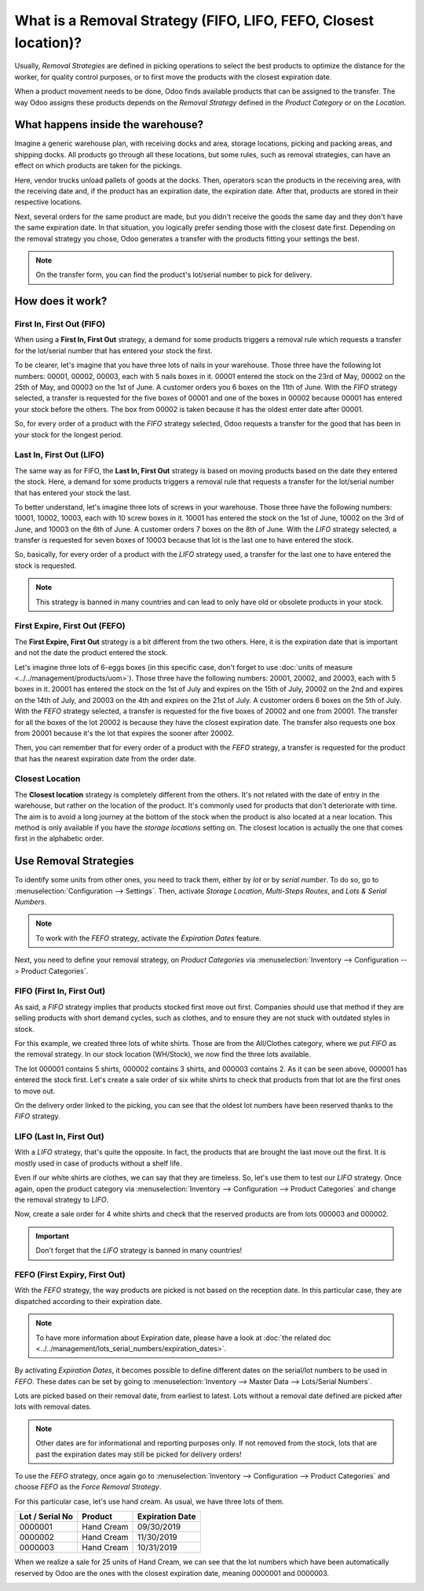 ================================================================
What is a Removal Strategy (FIFO, LIFO, FEFO, Closest location)?
================================================================

Usually, *Removal Strategies* are defined in picking operations to select the best products to
optimize the distance for the worker, for quality control purposes, or to first move the products
with the closest expiration date.

When a product movement needs to be done, Odoo finds available products that can be assigned to
the transfer. The way Odoo assigns these products depends on the *Removal Strategy* defined in
the *Product Category* or on the *Location*.

What happens inside the warehouse?
==================================

Imagine a generic warehouse plan, with receiving docks and area, storage locations, picking and
packing areas, and shipping docks. All products go through all these locations, but some rules,
such as removal strategies, can have an effect on which products are taken for the pickings.

.. image:: removal/empty-dock.png
   :align: center
   :alt: Empty stock waiting for deliveries at the docks.

Here, vendor trucks unload pallets of goods at the docks. Then, operators scan the products in the
receiving area, with the receiving date and, if the product has an expiration date, the expiration
date. After that, products are stored in their respective locations.

.. image:: removal/entering-stocks.png
   :align: center
   :alt: Products entering stock via the receiving area.

Next, several orders for the same product are made, but you didn't receive the goods the same day
and they don't have the same expiration date. In that situation, you logically prefer sending those
with the closest date first. Depending on the removal strategy you chose, Odoo generates a transfer
with the products fitting your settings the best.

.. image:: removal/packing-products.png
   :align: center
   :alt: Products being packed at packing area for delivery, taking expiration dates into account.

.. note::
   On the transfer form, you can find the product's lot/serial number to pick for delivery.

How does it work?
=================

First In, First Out (FIFO)
--------------------------

When using a **First In, First Out** strategy, a demand for some products triggers a removal rule
which requests a transfer for the lot/serial number that has entered your stock the first.

To be clearer, let's imagine that you have three lots of nails in your warehouse. Those three have
the following lot numbers: 00001, 00002, 00003, each with 5 nails boxes in it. 00001 entered the
stock on the 23rd of May, 00002 on the 25th of May, and 00003 on the 1st of June. A customer orders
you 6 boxes on the 11th of June. With the *FIFO* strategy selected, a transfer is requested for the
five boxes of 00001 and one of the boxes in 00002 because 00001 has entered your stock before the
others. The box from 00002 is taken because it has the oldest enter date after 00001.

So, for every order of a product with the *FIFO* strategy selected, Odoo requests a transfer for
the good that has been in your stock for the longest period.

Last In, First Out (LIFO)
-------------------------

The same way as for FIFO, the **Last In, First Out** strategy is based on moving products based on
the date they entered the stock. Here, a demand for some products triggers a removal rule that
requests a transfer for the lot/serial number that has entered your stock the last.

To better understand, let's imagine three lots of screws in your warehouse. Those three have the
following numbers: 10001, 10002, 10003, each with 10 screw boxes in it. 10001 has entered the stock
on the 1st of June, 10002 on the 3rd of June, and 10003 on the 6th of June. A customer orders
7 boxes on the 8th of June. With the *LIFO* strategy selected, a transfer is requested for seven
boxes of 10003 because that lot is the last one to have entered the stock.

So, basically, for every order of a product with the *LIFO* strategy used, a transfer for the last
one to have entered the stock is requested.

.. note::
   This strategy is banned in many countries and can lead to only have old or obsolete products
   in your stock.

First Expire, First Out (FEFO)
------------------------------

The **First Expire, First Out** strategy is a bit different from the two others. Here, it is the
expiration date that is important and not the date the product entered the stock.

Let's imagine three lots of 6-eggs boxes (in this specific case, don't forget to use
:doc:`units of measure <../../management/products/uom>`). Those three have the following numbers:
20001, 20002, and 20003, each with 5 boxes in it. 20001 has entered the stock on the 1st of July
and expires on the 15th of July, 20002 on the 2nd and expires on the 14th of July, and 20003 on
the 4th and expires on the 21st of July. A customer orders 6 boxes on the 5th of July. With the
*FEFO* strategy selected, a transfer is requested for the five boxes of 20002 and one from 20001.
The transfer for all the boxes of the lot 20002 is because they have the closest expiration date.
The transfer also requests one box from 20001 because it's the lot that expires the sooner after
20002.

Then, you can remember that for every order of a product with the *FEFO* strategy, a transfer is
requested for the product that has the nearest expiration date from the order date.

Closest Location
----------------
The **Closest location** strategy is completely different from the others. It's not related with
the date of entry in the warehouse, but rather on the location of the product. It's commonly used
for products that don't deteriorate with time. The aim is to avoid a long journey at the bottom of
the stock when the product is also located at a near location. This method is only available if
you have the *storage locations* setting on. The closest location is actually the one that comes
first in the alphabetic order.

Use Removal Strategies
======================

To identify some units from other ones, you need to track them, either by *lot* or by *serial
number*. To do so, go to :menuselection:`Configuration --> Settings`. Then, activate *Storage
Location*, *Multi-Steps Routes*, and *Lots & Serial Numbers*.

.. image:: removal/enabled-features.png
   :align: center
   :alt: Features to enable in order to properly use removal strategies.

.. note::
   To work with the *FEFO* strategy, activate the *Expiration Dates* feature.

Next, you need to define your removal strategy, on *Product Categories* via
:menuselection:`Inventory --> Configuration --> Product Categories`.

.. image:: removal/first-in-first-out.png
   :align: center
   :alt: Force removal strategy set up as first in first out.

FIFO (First In, First Out)
--------------------------

As said, a *FIFO* strategy implies that products stocked first move out first. Companies should use
that method if they are selling products with short demand cycles, such as clothes, and to ensure
they are not stuck with outdated styles in stock.

For this example, we created three lots of white shirts. Those are from the All/Clothes category,
where we put *FIFO* as the removal strategy. In our stock location (WH/Stock), we now find the
three lots available.

.. image:: removal/inventory-valuation.png
   :align: center
   :alt: View of the white shirt lots inventory valuation.

The lot 000001 contains 5 shirts, 000002 contains 3 shirts, and 000003 contains 2. As it can be
seen above, 000001 has entered the stock first. Let's create a sale order of six white shirts
to check that products from that lot are the first ones to move out.

On the delivery order linked to the picking, you can see that the oldest lot numbers have been
reserved thanks to the *FIFO* strategy.

.. image:: removal/reserved-lots-FIFO.png
   :align: center
   :alt: Two lots being reserved for sell with the FIFO strategy.

LIFO (Last In, First Out)
-------------------------

With a *LIFO* strategy, that's quite the opposite. In fact, the products that are brought the
last move out the first. It is mostly used in case of products without a shelf life.

Even if our white shirts are clothes, we can say that they are timeless. So, let's use them to
test our *LIFO* strategy. Once again, open the product category via :menuselection:`Inventory
--> Configuration --> Product Categories` and change the removal strategy to *LIFO*.

.. image:: removal/last-in-first-out.png
   :align: center
   :alt: Last in first out strategy set up as forced removal strategy.

Now, create a sale order for 4 white shirts and check that the reserved products are from lots
000003 and 000002.

.. image:: removal/reserved-lots-LIFO.png
   :align: center
   :alt: Two lots being reserved for sell with the LIFO strategy.

.. important::
   Don't forget that the *LIFO* strategy is banned in many countries!

FEFO (First Expiry, First Out)
------------------------------

With the *FEFO* strategy, the way products are picked is not based on the reception date. In this
particular case, they are dispatched according to their expiration date.

.. note::
   To have more information about Expiration date, please have a look at :doc:`the related doc
   <../../management/lots_serial_numbers/expiration_dates>`.

By activating *Expiration Dates*, it becomes possible to define different dates on the serial/lot
numbers to be used in *FEFO*. These dates can be set by going to :menuselection:`Inventory -->
Master Data --> Lots/Serial Numbers`.

.. image:: removal/removal-date.png
   :align: center
   :alt: View of the removal date for 0000001.

Lots are picked based on their removal date, from earliest to latest. Lots without a removal date
defined are picked after lots with removal dates.

.. note::
   Other dates are for informational and reporting purposes only. If not removed from the stock,
   lots that are past the expiration dates may still be picked for delivery orders!

To use the *FEFO* strategy, once again go to :menuselection:`Inventory --> Configuration -->
Product Categories` and choose *FEFO* as the *Force Removal Strategy*.

.. image:: removal/first-expiry-first-out.png
   :align: center
   :alt: View of the FEFO strategy being set up as forced removal strategy.

For this particular case, let's use hand cream. As usual, we have three lots of them.

+-----------------------+---------------+-----------------------+
| **Lot / Serial No**   | **Product**   | **Expiration Date**   |
+=======================+===============+=======================+
| 0000001               | Hand Cream    | 09/30/2019            |
+-----------------------+---------------+-----------------------+
| 0000002               | Hand Cream    | 11/30/2019            |
+-----------------------+---------------+-----------------------+
| 0000003               | Hand Cream    | 10/31/2019            |
+-----------------------+---------------+-----------------------+

When we realize a sale for 25 units of Hand Cream, we can see that the lot numbers which have been
automatically reserved by Odoo are the ones with the closest expiration date, meaning 0000001 and
0000003.

.. image:: removal/reserved-hand-cream.png
   :align: center
   :alt: Two hand cream lots reserved for sell with the FEFO strategy.
